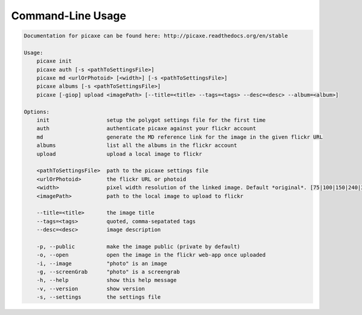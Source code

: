 Command-Line Usage
==================

.. code-block:: bash 
   
    
    Documentation for picaxe can be found here: http://picaxe.readthedocs.org/en/stable
    
    Usage:
        picaxe init
        picaxe auth [-s <pathToSettingsFile>]
        picaxe md <urlOrPhotoid> [<width>] [-s <pathToSettingsFile>]
        picaxe albums [-s <pathToSettingsFile>]
        picaxe [-giop] upload <imagePath> [--title=<title> --tags=<tags> --desc=<desc> --album=<album>]
    
    Options:
        init                  setup the polygot settings file for the first time
        auth                  authenticate picaxe against your flickr account
        md                    generate the MD reference link for the image in the given flickr URL
        albums                list all the albums in the flickr account
        upload                upload a local image to flickr
    
        <pathToSettingsFile>  path to the picaxe settings file
        <urlOrPhotoid>        the flickr URL or photoid
        <width>               pixel width resolution of the linked image. Default *original*. [75|100|150|240|320|500|640|800|1024|1600|2048]
        <imagePath>           path to the local image to upload to flickr
    
        --title=<title>       the image title
        --tags=<tags>         quoted, comma-sepatated tags
        --desc=<desc>         image description
        
        -p, --public          make the image public (private by default)
        -o, --open            open the image in the flickr web-app once uploaded
        -i, --image           "photo" is an image
        -g, --screenGrab      "photo" is a screengrab
        -h, --help            show this help message
        -v, --version         show version
        -s, --settings        the settings file
    
